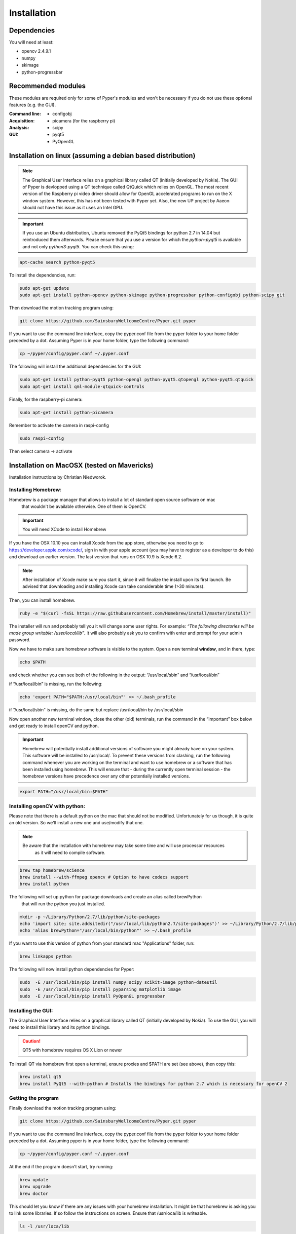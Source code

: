 ============
Installation
============

Dependencies
------------
You will need at least:

* opencv 2.4.9.1
* numpy
* skimage
* python-progressbar


Recommended modules
-------------------
These modules are required only for some of Pyper's modules and won't
be necessary if you do not use these optional features (e.g. the GUI).

:Command line:
    * configobj

:Acquisition:
    * picamera (for the raspberry pi)

:Analysis:
    * scipy

:GUI:
    * pyqt5
    * PyOpenGL


Installation on linux (assuming a debian based distribution)
------------------------------------------------------------

.. note::
    The Graphical User Interface relies on a graphical library called QT (initially developed by Nokia).
    The GUI of Pyper is devlopped using a QT technique called QtQuick which relies on OpenGL.
    The most recent version of the Raspberry pi video driver should allow for OpenGL accelerated programs
    to run on the X window system. However, this has not been tested with Pyper yet.
    Also, the new UP project by Aaeon should not have this issue as it uses an Intel GPU.

.. important::
    If you use an Ubuntu distribution, Ubuntu removed the PyQt5 bindings for python 2.7 in 14.04
    but reintroduced them afterwards.
    Please ensure that you use a version for which the *python-pyqt5* is available and not only *python3-pyqt5*.
    You can check this using:

.. code-block:: bash
    
    apt-cache search python-pyqt5


To install the dependencies, run:

.. code-block:: bash

    sudo apt-get update
    sudo apt-get install python-opencv python-skimage python-progressbar python-configobj python-scipy git

Then download the motion tracking program using:
    
.. code-block:: bash
    
    git clone https://github.com/SainsburyWellcomeCentre/Pyper.git pyper
    
If you want to use the command line interface, copy the pyper.conf file from the pyper folder
to your home folder preceded by a dot. Assuming Pyper is in your home folder, type the following
command:

.. code-block:: bash
    
    cp ~/pyper/config/pyper.conf ~/.pyper.conf


The following will install the additional dependencies for the GUI:

.. code-block:: bash

     sudo apt-get install python-pyqt5 python-opengl python-pyqt5.qtopengl python-pyqt5.qtquick
     sudo apt-get install qml-module-qtquick-controls
     
     
Finally, for the raspberry-pi camera:

.. code-block:: bash

     sudo apt-get install python-picamera

Remember to activate the camera in raspi-config

.. code-block:: bash
    
    sudo raspi-config

Then select camera -> activate
    
Installation on MacOSX (tested on Mavericks)
--------------------------------------------
Installation instructions by Christian Niedworok.

Installing Homebrew:
^^^^^^^^^^^^^^^^^^^^
Homebrew is a package manager that allows to install a lot of standard open source software on mac
 that wouldn't be available otherwise. One of them is OpenCV.

.. important::
    You will need XCode to install Homebrew
    
If you have the OSX 10.10 you can install Xcode from the app store,
otherwise you need to go to https://developer.apple.com/xcode/, sign in with your apple account
(you may have to register as a developer to do this) and download an earlier version.
The last version that runs on OSX 10.9 is Xcode 6.2.

.. note::
    After installation of Xcode make sure you start it, since it will finalize the install upon its first launch.
    Be advised that downloading and installing Xcode can take considerable time (>30 minutes).
    
Then, you can install homebrew.    

.. code-block:: bash

    ruby -e "$(curl -fsSL https://raw.githubusercontent.com/Homebrew/install/master/install)"
    
The installer will run and probably tell you it will change some user rights.
For example: *“The following directories will be made group writable: /user/local/lib”*.
It will also probably ask you to confirm with enter and prompt for your admin password.

Now we have to make sure homebrew software is visible to the system. Open a new terminal **window**, and in there, type:

.. code-block:: bash

    echo $PATH
    
and check whether you can see both of the following in the output: “/usr/local/sbin” and “/usr/local/bin”

if “/usr/local/bin” is missing, run the following:

.. code-block:: bash

    echo 'export PATH="$PATH:/usr/local/bin"' >> ~/.bash_profile
    
if “/usr/local/sbin” is missing, do the same but replace /usr/local/bin by /usr/local/sbin

Now open another new terminal window, close the other (old) terminals,
run the command in the “important” box below and get ready to install openCV and python.

.. important::
    Homebrew will potentially install additional versions of software you might already have on your system.
    This software will be installed to /usr/local/.
    To prevent these versions from clashing, run the following command whenever you are working on the terminal
    and want to use homebrew or a software that has been installed using homebrew.
    This will ensure that - during the currently open terminal session - the homebrew versions have precedence
    over any other potentially installed versions.
    
.. code-block:: bash

    export PATH="/usr/local/bin:$PATH"

Installing openCV with python:
^^^^^^^^^^^^^^^^^^^^^^^^^^^^^^

Please note that there is a default python on the mac that should not be modified.
Unfortunately for us though, it is quite an old version. So we'll install a new one and use/modify that one.

.. note::
    Be aware that the installation with homebrew may take some time and will use processor resources
     as it will need to compile software.
    
.. code-block:: bash

    brew tap homebrew/science
    brew install --with-ffmpeg opencv # Option to have codecs support
    brew install python


The following will set up python for package downloads and create an alias called brewPython
 that will run the python you just installed.

.. code-block:: bash

    mkdir -p ~/Library/Python/2.7/lib/python/site-packages
    echo 'import site; site.addsitedir("/usr/local/lib/python2.7/site-packages")' >> ~/Library/Python/2.7/lib/python/site-packages/homebrew.pth
    echo 'alias brewPython="/usr/local/bin/python"' >> ~/.bash_profile
    

If you want to use this version of python from your standard mac "Applications" folder, run:

.. code-block:: bash

   brew linkapps python


The following will now install python dependencies for Pyper:

.. code-block:: bash

    sudo  -E /usr/local/bin/pip install numpy scipy scikit-image python-dateutil
    sudo  -E /usr/local/bin/pip install pyparsing matplotlib image
    sudo  -E /usr/local/bin/pip install PyOpenGL progressbar    
    
Installing the GUI:
^^^^^^^^^^^^^^^^^^^

The Graphical User Interface relies on a graphical library called QT (initially developed by Nokia).
To use the GUI, you will need to install this library and its python bindings.

.. caution::
    QT5 with homebrew requires OS X Lion or newer

To install QT via homebrew first open a terminal, ensure proxies and $PATH are set (see above), then copy this:

.. code-block:: bash

    brew install qt5
    brew install PyQt5 --with-python # Installs the bindings for python 2.7 which is necessary for openCV 2
    

Getting the program
^^^^^^^^^^^^^^^^^^^    
Finally download the motion tracking program using:
    
.. code-block:: bash
    
    git clone https://github.com/SainsburyWellcomeCentre/Pyper.git pyper
    
If you want to use the command line interface, copy the pyper.conf file from the pyper folder
to your home folder preceded by a dot. Assuming pyper is in your home folder, type the following
command:

.. code-block:: bash
    
    cp ~/pyper/config/pyper.conf ~/.pyper.conf
    
At the end if the program doesn't start, try running:

.. code-block:: bash

    brew update
    brew upgrade
    brew doctor
    
This should let you know if there are any issues with your homebrew installation.
It might be that homebrew is asking you to link some libraries. If so follow the instructions on screen.
Ensure that /usr/loca/lib is writeable.

.. code-block:: bash

    ls -l /usr/loca/lib

Installation on Windows
-----------------------
Instructions by Andrew Erskine

To install python you can use a science oriented python distribution. Please make sure you download python 2.7
Then to install the dependencies, you can follow the *pip* commands of the MacOS instructions. E.g.:

.. code-block:: Batch
    
    pip install numpy scipy scikit-image python-dateutil pyparsing matplotlib image PyOpenGL progressbar

The core of the program works fine. You just have to install openCV and link it with your version of python:

* Download OPENCV for Windows: http://opencv.org/downloads.html

* Extract the file (automatic) (doesn't have to be Python folder)

* Go to the folder where you extracted OpenCV and find
  opencv\\build\\python\\<yourversion (e.g. 2.7)>\\<yoursystem (e.g. 64-bit)>\\cv2.pyd

* Copy the cv2.pyd file and put it in C:\\<PythonFolder (e.g. Python27)>\\Lib\\site-packages\\

* Open a python console and check it worked:

.. code-block:: python

   >>> import cv2
   >>> print cv2.__version__
   
Finally download pyper:
    
.. code-block:: Batch
    
    git clone https://github.com/SainsburyWellcomeCentre/Pyper.git pyper
    
If you want to use the command line interface, copy the pyper.conf file from the pyper/config folder
to your home folder preceded by a dot.

.. warning::
    Although the GUI should work, it has not been tested because the python bindings for QT5
    are not provided for python < 3 on windows.
    If you would like to use the GUI, you will have to compile pyqt5 for python 2.7.
    Although there is no reason to believe this would not work, this has not been tested here.
    
